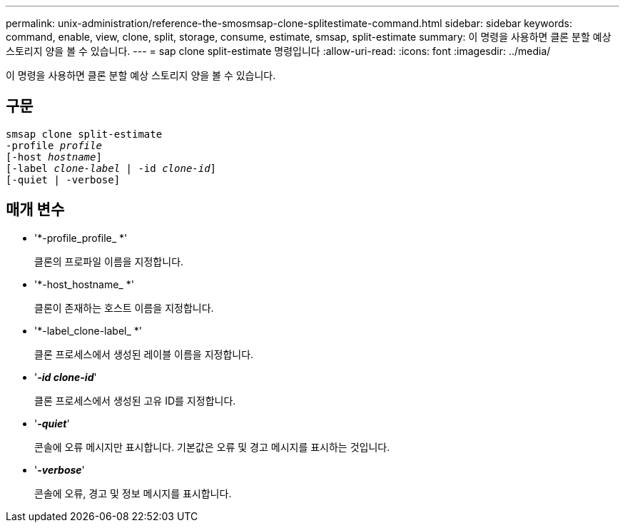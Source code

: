 ---
permalink: unix-administration/reference-the-smosmsap-clone-splitestimate-command.html 
sidebar: sidebar 
keywords: command, enable, view, clone, split, storage, consume, estimate, smsap, split-estimate 
summary: 이 명령을 사용하면 클론 분할 예상 스토리지 양을 볼 수 있습니다. 
---
= sap clone split-estimate 명령입니다
:allow-uri-read: 
:icons: font
:imagesdir: ../media/


[role="lead"]
이 명령을 사용하면 클론 분할 예상 스토리지 양을 볼 수 있습니다.



== 구문

[listing, subs="+macros"]
----
pass:quotes[smsap clone split-estimate
-profile _profile_
[-host _hostname_\]
[-label _clone-label_ | -id _clone-id_\]
[-quiet | -verbose\]]
----


== 매개 변수

* '*-profile_profile_ *'
+
클론의 프로파일 이름을 지정합니다.

* '*-host_hostname_ *'
+
클론이 존재하는 호스트 이름을 지정합니다.

* '*-label_clone-label_ *'
+
클론 프로세스에서 생성된 레이블 이름을 지정합니다.

* '*_-id clone-id_*'
+
클론 프로세스에서 생성된 고유 ID를 지정합니다.

* '*_-quiet_*'
+
콘솔에 오류 메시지만 표시합니다. 기본값은 오류 및 경고 메시지를 표시하는 것입니다.

* '*_-verbose_*'
+
콘솔에 오류, 경고 및 정보 메시지를 표시합니다.


